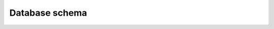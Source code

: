 Database schema
===============
.. image:: ../data/database.png
  :target: https://github.com/globaleaks/whistleblowing-software/blob/main/documentation/data/database.pdf
